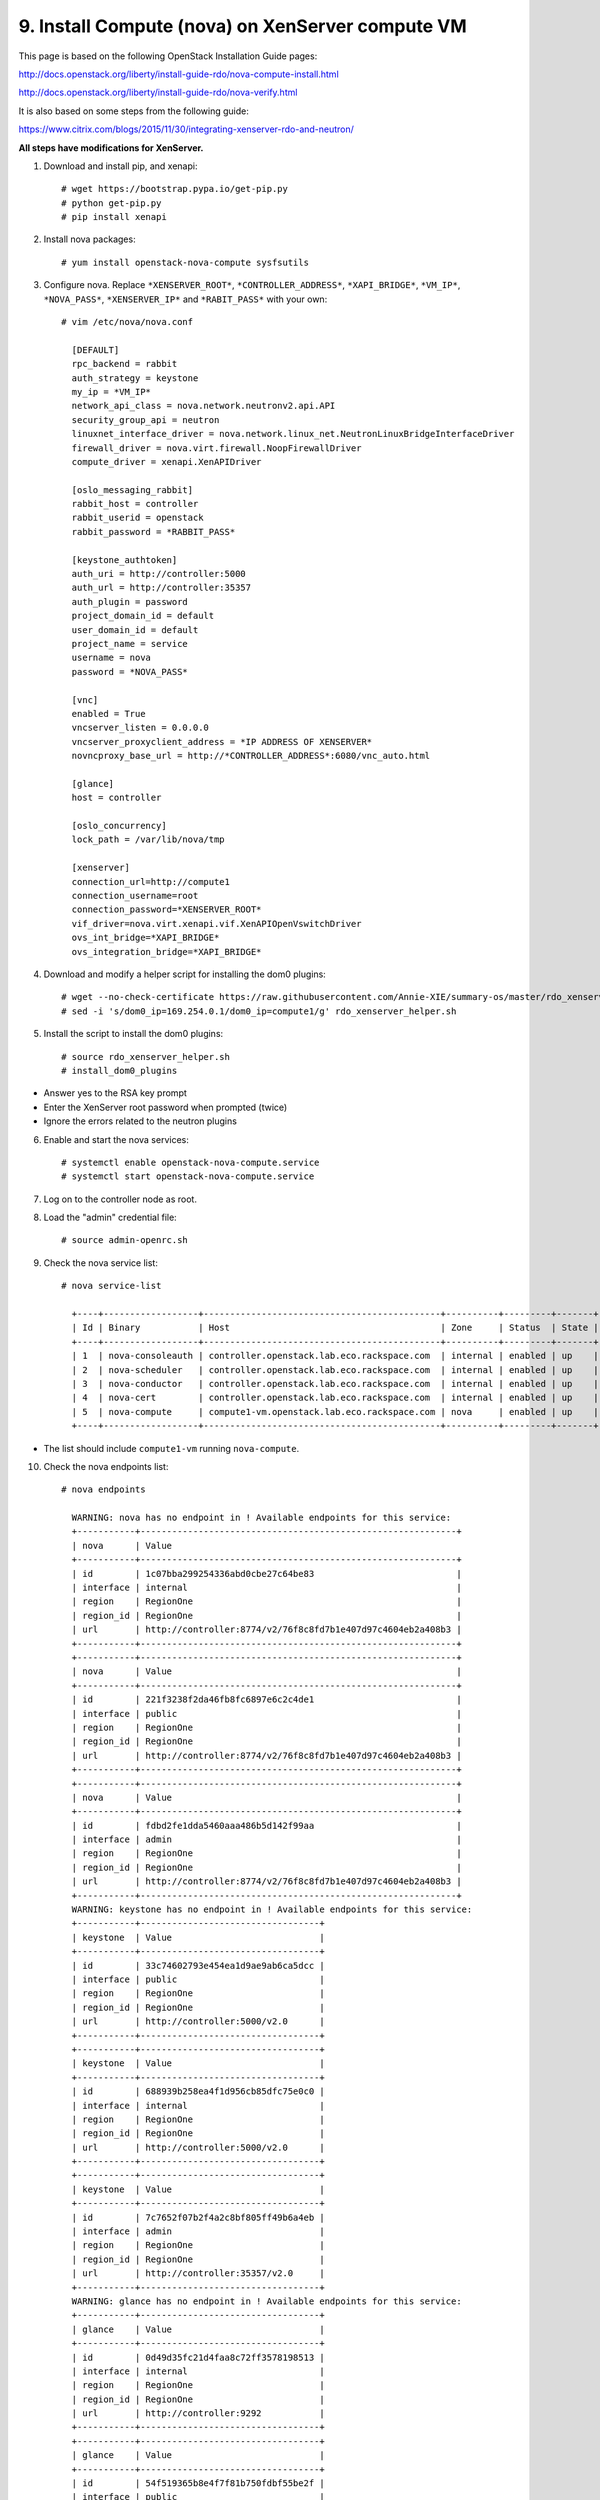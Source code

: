 .. highlight:: none

9. Install Compute (nova) on XenServer compute VM
=================================================

This page is based on the following OpenStack Installation Guide pages:

http://docs.openstack.org/liberty/install-guide-rdo/nova-compute-install.html

http://docs.openstack.org/liberty/install-guide-rdo/nova-verify.html

It is also based on some steps from the following guide:

https://www.citrix.com/blogs/2015/11/30/integrating-xenserver-rdo-and-neutron/

**All steps have modifications for XenServer.**

1. Download and install pip, and xenapi::

    # wget https://bootstrap.pypa.io/get-pip.py
    # python get-pip.py
    # pip install xenapi
2. Install nova packages::

    # yum install openstack-nova-compute sysfsutils
3. Configure nova. Replace ``*XENSERVER_ROOT*``, ``*CONTROLLER_ADDRESS*``, ``*XAPI_BRIDGE*``, ``*VM_IP*``, ``*NOVA_PASS*``, ``*XENSERVER_IP*`` and ``*RABIT_PASS*`` with your own::

    # vim /etc/nova/nova.conf

      [DEFAULT]
      rpc_backend = rabbit
      auth_strategy = keystone
      my_ip = *VM_IP*
      network_api_class = nova.network.neutronv2.api.API
      security_group_api = neutron
      linuxnet_interface_driver = nova.network.linux_net.NeutronLinuxBridgeInterfaceDriver
      firewall_driver = nova.virt.firewall.NoopFirewallDriver
      compute_driver = xenapi.XenAPIDriver

      [oslo_messaging_rabbit]
      rabbit_host = controller
      rabbit_userid = openstack
      rabbit_password = *RABBIT_PASS*

      [keystone_authtoken]
      auth_uri = http://controller:5000
      auth_url = http://controller:35357
      auth_plugin = password
      project_domain_id = default
      user_domain_id = default
      project_name = service
      username = nova
      password = *NOVA_PASS*

      [vnc]
      enabled = True
      vncserver_listen = 0.0.0.0
      vncserver_proxyclient_address = *IP ADDRESS OF XENSERVER*
      novncproxy_base_url = http://*CONTROLLER_ADDRESS*:6080/vnc_auto.html

      [glance]
      host = controller

      [oslo_concurrency]
      lock_path = /var/lib/nova/tmp

      [xenserver]
      connection_url=http://compute1
      connection_username=root
      connection_password=*XENSERVER_ROOT*
      vif_driver=nova.virt.xenapi.vif.XenAPIOpenVswitchDriver
      ovs_int_bridge=*XAPI_BRIDGE*
      ovs_integration_bridge=*XAPI_BRIDGE*
4. Download and modify a helper script for installing the dom0 plugins::

    # wget --no-check-certificate https://raw.githubusercontent.com/Annie-XIE/summary-os/master/rdo_xenserver_helper.sh
    # sed -i 's/dom0_ip=169.254.0.1/dom0_ip=compute1/g' rdo_xenserver_helper.sh
5. Install the script to install the dom0 plugins::

    # source rdo_xenserver_helper.sh
    # install_dom0_plugins
* Answer yes to the RSA key prompt
* Enter the XenServer root password when prompted (twice)
* Ignore the errors related to the neutron plugins

6. Enable and start the nova services::

    # systemctl enable openstack-nova-compute.service
    # systemctl start openstack-nova-compute.service
7. Log on to the controller node as root.
8. Load the "admin" credential file::

    # source admin-openrc.sh
9. Check the nova service list::

    # nova service-list

      +----+------------------+---------------------------------------------+----------+---------+-------+----------------------------+-----------------+
      | Id | Binary           | Host                                        | Zone     | Status  | State | Updated_at                 | Disabled Reason |
      +----+------------------+---------------------------------------------+----------+---------+-------+----------------------------+-----------------+
      | 1  | nova-consoleauth | controller.openstack.lab.eco.rackspace.com  | internal | enabled | up    | 2016-02-08T16:53:19.000000 | -               |
      | 2  | nova-scheduler   | controller.openstack.lab.eco.rackspace.com  | internal | enabled | up    | 2016-02-08T16:53:19.000000 | -               |
      | 3  | nova-conductor   | controller.openstack.lab.eco.rackspace.com  | internal | enabled | up    | 2016-02-08T16:53:22.000000 | -               |
      | 4  | nova-cert        | controller.openstack.lab.eco.rackspace.com  | internal | enabled | up    | 2016-02-08T16:53:27.000000 | -               |
      | 5  | nova-compute     | compute1-vm.openstack.lab.eco.rackspace.com | nova     | enabled | up    | 2016-02-08T16:53:19.000000 | -               |
      +----+------------------+---------------------------------------------+----------+---------+-------+----------------------------+-----------------+

* The list should include ``compute1-vm`` running ``nova-compute``.

10. Check the nova endpoints list::

     # nova endpoints

       WARNING: nova has no endpoint in ! Available endpoints for this service:
       +-----------+------------------------------------------------------------+
       | nova      | Value
       +-----------+------------------------------------------------------------+
       | id        | 1c07bba299254336abd0cbe27c64be83                           |
       | interface | internal                                                   |
       | region    | RegionOne                                                  |
       | region_id | RegionOne                                                  |
       | url       | http://controller:8774/v2/76f8c8fd7b1e407d97c4604eb2a408b3 |
       +-----------+------------------------------------------------------------+
       +-----------+------------------------------------------------------------+
       | nova      | Value                                                      |
       +-----------+------------------------------------------------------------+
       | id        | 221f3238f2da46fb8fc6897e6c2c4de1                           |
       | interface | public                                                     |
       | region    | RegionOne                                                  |
       | region_id | RegionOne                                                  |
       | url       | http://controller:8774/v2/76f8c8fd7b1e407d97c4604eb2a408b3 |
       +-----------+------------------------------------------------------------+
       +-----------+------------------------------------------------------------+
       | nova      | Value                                                      |
       +-----------+------------------------------------------------------------+
       | id        | fdbd2fe1dda5460aaa486b5d142f99aa                           |
       | interface | admin                                                      |
       | region    | RegionOne                                                  |
       | region_id | RegionOne                                                  |
       | url       | http://controller:8774/v2/76f8c8fd7b1e407d97c4604eb2a408b3 |
       +-----------+------------------------------------------------------------+
       WARNING: keystone has no endpoint in ! Available endpoints for this service:
       +-----------+----------------------------------+
       | keystone  | Value                            |
       +-----------+----------------------------------+
       | id        | 33c74602793e454ea1d9ae9ab6ca5dcc |
       | interface | public                           |
       | region    | RegionOne                        |
       | region_id | RegionOne                        |
       | url       | http://controller:5000/v2.0      |
       +-----------+----------------------------------+
       +-----------+----------------------------------+
       | keystone  | Value                            |
       +-----------+----------------------------------+
       | id        | 688939b258ea4f1d956cb85dfc75e0c0 |
       | interface | internal                         |
       | region    | RegionOne                        |
       | region_id | RegionOne                        |
       | url       | http://controller:5000/v2.0      |
       +-----------+----------------------------------+
       +-----------+----------------------------------+
       | keystone  | Value                            |
       +-----------+----------------------------------+
       | id        | 7c7652f07b2f4a2c8bf805ff49b6a4eb |
       | interface | admin                            |
       | region    | RegionOne                        |
       | region_id | RegionOne                        |
       | url       | http://controller:35357/v2.0     |
       +-----------+----------------------------------+
       WARNING: glance has no endpoint in ! Available endpoints for this service:
       +-----------+----------------------------------+
       | glance    | Value                            |
       +-----------+----------------------------------+
       | id        | 0d49d35fc21d4faa8c72ff3578198513 |
       | interface | internal                         |
       | region    | RegionOne                        |
       | region_id | RegionOne                        |
       | url       | http://controller:9292           |
       +-----------+----------------------------------+
       +-----------+----------------------------------+
       | glance    | Value                            |
       +-----------+----------------------------------+
       | id        | 54f519365b8e4f7f81b750fdbf55be2f |
       | interface | public                           |
       | region    | RegionOne                        |
       | region_id | RegionOne                        |
       | url       | http://controller:9292           |
       +-----------+----------------------------------+
       +-----------+----------------------------------+
       | glance    | Value                            |
       +-----------+----------------------------------+
       | id        | d5e7d60a0eba46b9ac7b992214809fe0 |
       | interface | admin                            |
       | region    | RegionOne                        |
       | region_id | RegionOne                        |
       | url       | http://controller:9292           |
       +-----------+----------------------------------+
* The list should include endpoints for `nova`, `keystone`, and `glance`. Ignore any warnings.

11. Check the nova image list::
  
     # nova image-list

       +--------------------------------------+----------------+--------+--------------------------------------+
       | ID                                   | Name           | Status | Server                               |
       | 1e710e0c-0fb6-4425-b196-4b66bfac495e | cirros-xen     | ACTIVE |                                      |
       +--------------------------------------+----------------+--------+--------------------------------------+
* The list should include the `cirros-xen` image previously uploaded.

